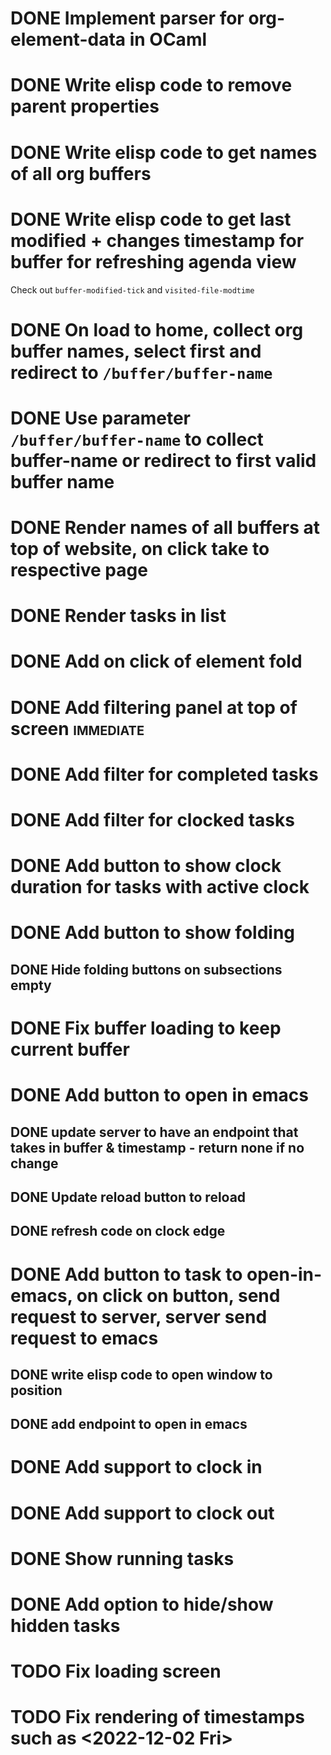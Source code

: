 * DONE Implement parser for org-element-data in OCaml
CLOSED: [2022-11-22 Tue 11:04]
* DONE Write elisp code to remove parent properties 
CLOSED: [2022-11-23 Wed 09:57]
* DONE Write elisp code to get names of all org buffers
CLOSED: [2022-11-23 Wed 10:09]
* DONE Write elisp code to get last modified + changes timestamp for buffer for refreshing agenda view 
CLOSED: [2022-11-23 Wed 10:09]
Check out src_emacs[:exports code]{buffer-modified-tick} and src_emacs[:exports code]{visited-file-modtime}
* DONE On load to home, collect org buffer names, select first and redirect to =/buffer/buffer-name=
CLOSED: [2022-12-01 Thu 03:31]
* DONE Use parameter =/buffer/buffer-name= to collect buffer-name or redirect to first valid buffer name
CLOSED: [2022-12-01 Thu 03:31]
* DONE Render names of all buffers at top of website, on click take to respective page
CLOSED: [2022-12-01 Thu 03:31]
* DONE Render tasks in list
CLOSED: [2022-12-01 Thu 03:31]
* DONE Add on click of element fold
CLOSED: [2022-12-01 Thu 05:42]
* DONE Add filtering panel at top of screen                       :immediate:
CLOSED: [2022-12-01 Thu 10:16]
:LOGBOOK:
CLOCK: [2022-12-01 Thu 05:43]--[2022-12-01 Thu 05:44] =>  0:01
:END:
* DONE Add filter for completed tasks
CLOSED: [2022-12-01 Thu 11:30]
* DONE Add filter for clocked tasks
CLOSED: [2022-12-01 Thu 11:30]
* DONE Add button to show clock duration for tasks with active clock
CLOSED: [2022-12-01 Thu 12:22]
:LOGBOOK:
CLOCK: [2022-12-01 Thu 11:31]--[2022-12-01 Thu 12:22] =>  0:51
:END:
* DONE Add button to show folding
CLOSED: [2022-12-01 Thu 23:12]
** DONE Hide folding buttons on subsections empty 
CLOSED: [2022-12-01 Thu 23:12]
* DONE Fix buffer loading to keep current buffer
CLOSED: [2022-12-02 Fri 01:15]
:LOGBOOK:
CLOCK: [2022-12-02 Fri 01:13]--[2022-12-02 Fri 01:15] =>  0:02
:END:
* DONE Add button to open in emacs
CLOSED: [2022-12-02 Fri 01:35]
** DONE update server to have an endpoint that takes in buffer & timestamp - return none if no change
CLOSED: [2022-12-02 Fri 01:12]
** DONE Update reload button to reload
CLOSED: [2022-12-02 Fri 01:31]
** DONE refresh code on clock edge
CLOSED: [2022-12-02 Fri 01:35]
* DONE Add button to task to open-in-emacs, on click on button, send request to server, server send request to emacs
CLOSED: [2022-12-02 Fri 07:46]
:PROPERTIES:
:ORDERED:  t
:END:
:LOGBOOK:
CLOCK: [2022-12-02 Fri 07:27]--[2022-12-02 Fri 07:31] =>  0:04
CLOCK: [2022-12-02 Fri 07:25]--[2022-12-02 Fri 07:25] =>  0:00
CLOCK: [2022-12-02 Fri 07:25]--[2022-12-02 Fri 07:25] =>  0:00
CLOCK: [2022-12-02 Fri 07:20]--[2022-12-02 Fri 07:21] =>  0:01
CLOCK: [2022-12-02 Fri 04:02]--[2022-12-02 Fri 04:06] =>  0:04
:END:
** DONE write elisp code to open window to position
CLOSED: [2022-12-02 Fri 07:27]
** DONE add endpoint to open in emacs
CLOSED: [2022-12-02 Fri 07:46]
* DONE Add support to clock in
CLOSED: [2022-12-02 Fri 07:46]
* DONE Add support to clock out
CLOSED: [2022-12-02 Fri 07:46]
* DONE Show running tasks
CLOSED: [2022-12-01 Thu 13:02]
* DONE Add option to hide/show hidden tasks
CLOSED: [2022-12-01 Thu 13:02]
* TODO Fix loading screen
:LOGBOOK:
CLOCK: [2022-12-02 Fri 07:53]
:END:
* TODO Fix rendering of timestamps such as <2022-12-02 Fri>
